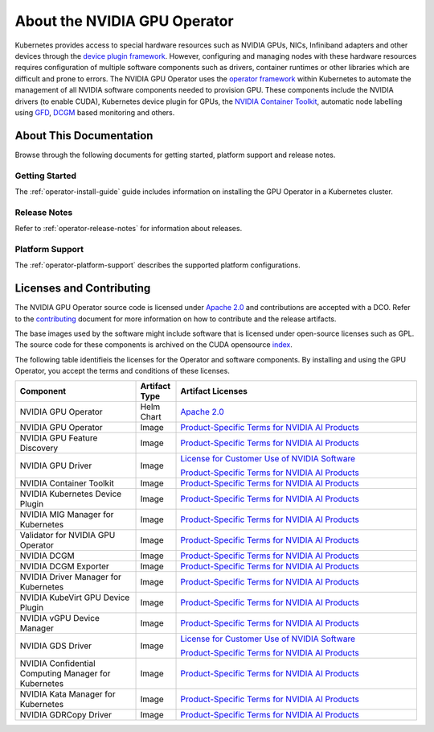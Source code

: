 .. license-header
  SPDX-FileCopyrightText: Copyright (c) 2023 NVIDIA CORPORATION & AFFILIATES. All rights reserved.
  SPDX-License-Identifier: Apache-2.0

  Licensed under the Apache License, Version 2.0 (the "License");
  you may not use this file except in compliance with the License.
  You may obtain a copy of the License at

  http://www.apache.org/licenses/LICENSE-2.0

  Unless required by applicable law or agreed to in writing, software
  distributed under the License is distributed on an "AS IS" BASIS,
  WITHOUT WARRANTIES OR CONDITIONS OF ANY KIND, either express or implied.
  See the License for the specific language governing permissions and
  limitations under the License.

.. headings # #, * *, =, -, ^, "


*****************************
About the NVIDIA GPU Operator
*****************************

.. image:: graphics/nvidia-gpu-operator-image.jpg
   :width: 600

Kubernetes provides access to special hardware resources such as NVIDIA GPUs, NICs, Infiniband adapters and other devices
through the `device plugin framework <https://kubernetes.io/docs/concepts/extend-kubernetes/compute-storage-net/device-plugins/>`_.
However, configuring and managing nodes with these hardware resources requires
configuration of multiple software components such as drivers, container runtimes or other libraries which are difficult
and prone to errors. The NVIDIA GPU Operator uses the `operator framework <https://coreos.com/blog/introducing-operator-framework>`_
within Kubernetes to automate the management of all NVIDIA software components needed to provision GPU. These components include the NVIDIA drivers (to enable CUDA),
Kubernetes device plugin for GPUs, the `NVIDIA Container Toolkit <https://github.com/NVIDIA/nvidia-container-toolkit>`_,
automatic node labelling using `GFD <https://github.com/NVIDIA/gpu-feature-discovery>`_, `DCGM <https://developer.nvidia.com/dcgm>`_ based monitoring and others.


.. card:: Red Hat OpenShift Container Platform

   For information about installing, managing, and upgrading the Operator,
   refer to :external+ocp:doc:`index`.

   Information about supported versions is available in :ref:`Supported Operating Systems and Kubernetes Platforms`.


About This Documentation
========================

Browse through the following documents for getting started, platform support and release notes.

Getting Started
---------------

The :ref:`operator-install-guide` guide includes information on installing the GPU Operator in a Kubernetes cluster.

Release Notes
---------------

Refer to :ref:`operator-release-notes` for information about releases.

Platform Support
------------------

The :ref:`operator-platform-support` describes the supported platform configurations.

Licenses and Contributing
=========================

.. _pstai: https://www.nvidia.com/en-us/agreements/enterprise-software/product-specific-terms-for-ai-products/
.. |pstai| replace:: Product-Specific Terms for NVIDIA AI Products

The NVIDIA GPU Operator source code is licensed under `Apache 2.0 <https://www.apache.org/licenses/LICENSE-2.0>`__ and
contributions are accepted with a DCO. Refer to the `contributing <https://github.com/NVIDIA/gpu-operator/blob/master/CONTRIBUTING.md>`_ document for
more information on how to contribute and the release artifacts.

The base images used by the software might include software that is licensed under open-source licenses such as GPL.
The source code for these components is archived on the CUDA opensource `index <https://developer.download.nvidia.com/compute/cuda/opensource/>`_.

The following table identifieis the licenses for the Operator and software components.
By installing and using the GPU Operator, you accept the terms and conditions of these licenses.

.. list-table::
   :header-rows: 1
   :widths: 30 10 60

   * - Component
     - Artifact Type
     - Artifact Licenses

   * - NVIDIA GPU Operator
     - Helm Chart
     - `Apache 2.0 <https://www.apache.org/licenses/LICENSE-2.0>`__

   * - NVIDIA GPU Operator
     - Image
     - |pstai|_

   * - NVIDIA GPU Feature Discovery
     - Image
     - |pstai|_

   * - NVIDIA GPU Driver
     - Image
     - `License for Customer Use of NVIDIA Software <http://www.nvidia.com/content/DriverDownload-March2009/licence.php?lang=us>`__

       |pstai|_

   * - NVIDIA Container Toolkit
     - Image
     - |pstai|_

   * - NVIDIA Kubernetes Device Plugin
     - Image
     - |pstai|_

   * - NVIDIA MIG Manager for Kubernetes
     - Image
     - |pstai|_

   * - Validator for NVIDIA GPU Operator
     - Image
     - |pstai|_

   * - NVIDIA DCGM
     - Image
     - |pstai|_

   * - NVIDIA DCGM Exporter
     - Image
     - |pstai|_

   * - NVIDIA Driver Manager for Kubernetes
     - Image
     - |pstai|_

   * - NVIDIA KubeVirt GPU Device Plugin
     - Image
     - |pstai|_

   * - NVIDIA vGPU Device Manager
     - Image
     - |pstai|_

   * - NVIDIA GDS Driver
     - Image
     - `License for Customer Use of NVIDIA Software <http://www.nvidia.com/content/DriverDownload-March2009/licence.php?lang=us>`__

       |pstai|_

   * - NVIDIA Confidential Computing
       Manager for Kubernetes
     - Image
     - |pstai|_

   * - NVIDIA Kata Manager for Kubernetes
     - Image
     - |pstai|_

   * - NVIDIA GDRCopy Driver
     - Image
     - |pstai|_